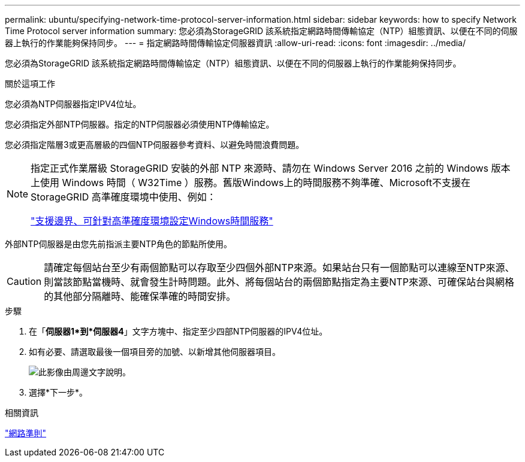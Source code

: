 ---
permalink: ubuntu/specifying-network-time-protocol-server-information.html 
sidebar: sidebar 
keywords: how to specify Network Time Protocol server information 
summary: 您必須為StorageGRID 該系統指定網路時間傳輸協定（NTP）組態資訊、以便在不同的伺服器上執行的作業能夠保持同步。 
---
= 指定網路時間傳輸協定伺服器資訊
:allow-uri-read: 
:icons: font
:imagesdir: ../media/


[role="lead"]
您必須為StorageGRID 該系統指定網路時間傳輸協定（NTP）組態資訊、以便在不同的伺服器上執行的作業能夠保持同步。

.關於這項工作
您必須為NTP伺服器指定IPV4位址。

您必須指定外部NTP伺服器。指定的NTP伺服器必須使用NTP傳輸協定。

您必須指定階層3或更高層級的四個NTP伺服器參考資料、以避免時間浪費問題。

[NOTE]
====
指定正式作業層級 StorageGRID 安裝的外部 NTP 來源時、請勿在 Windows Server 2016 之前的 Windows 版本上使用 Windows 時間（ W32Time ）服務。舊版Windows上的時間服務不夠準確、Microsoft不支援在StorageGRID 高準確度環境中使用、例如：

https://support.microsoft.com/en-us/help/939322/support-boundary-to-configure-the-windows-time-service-for-high-accura["支援邊界、可針對高準確度環境設定Windows時間服務"^]

====
外部NTP伺服器是由您先前指派主要NTP角色的節點所使用。


CAUTION: 請確定每個站台至少有兩個節點可以存取至少四個外部NTP來源。如果站台只有一個節點可以連線至NTP來源、則當該節點當機時、就會發生計時問題。此外、將每個站台的兩個節點指定為主要NTP來源、可確保站台與網格的其他部分隔離時、能確保準確的時間安排。

.步驟
. 在「*伺服器1*到*伺服器4*」文字方塊中、指定至少四部NTP伺服器的IPV4位址。
. 如有必要、請選取最後一個項目旁的加號、以新增其他伺服器項目。
+
image::../media/8_gmi_installer_ntp_page.gif[此影像由周邊文字說明。]

. 選擇*下一步*。


.相關資訊
link:../network/index.html["網路準則"]
